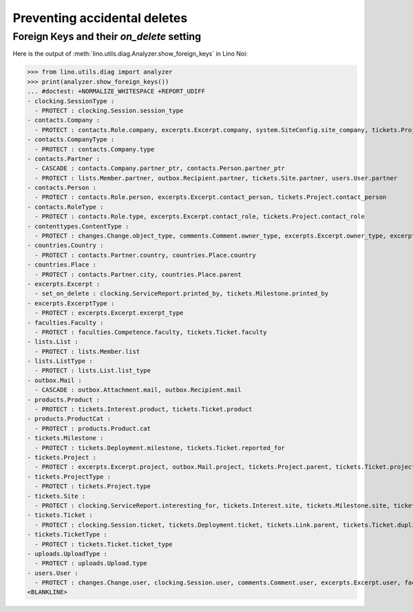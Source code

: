 .. _noi.specs.ddh:

=============================
Preventing accidental deletes
=============================

.. How to test only this document:

    $ python setup.py test -s tests.SpecsTests.test_ddh
    
    doctest init:

    >>> from __future__ import print_function
    >>> import os
    >>> os.environ['DJANGO_SETTINGS_MODULE'] = \
    ...    'lino_noi.projects.team.settings.doctests'
    >>> from lino.api.doctest import *


Foreign Keys and their `on_delete` setting
==========================================

Here is the output of :meth:`lino.utils.diag.Analyzer.show_foreign_keys` in
Lino Noi:


>>> from lino.utils.diag import analyzer
>>> print(analyzer.show_foreign_keys())
... #doctest: +NORMALIZE_WHITESPACE +REPORT_UDIFF
- clocking.SessionType :
  - PROTECT : clocking.Session.session_type
- contacts.Company :
  - PROTECT : contacts.Role.company, excerpts.Excerpt.company, system.SiteConfig.site_company, tickets.Project.company
- contacts.CompanyType :
  - PROTECT : contacts.Company.type
- contacts.Partner :
  - CASCADE : contacts.Company.partner_ptr, contacts.Person.partner_ptr
  - PROTECT : lists.Member.partner, outbox.Recipient.partner, tickets.Site.partner, users.User.partner
- contacts.Person :
  - PROTECT : contacts.Role.person, excerpts.Excerpt.contact_person, tickets.Project.contact_person
- contacts.RoleType :
  - PROTECT : contacts.Role.type, excerpts.Excerpt.contact_role, tickets.Project.contact_role
- contenttypes.ContentType :
  - PROTECT : changes.Change.object_type, comments.Comment.owner_type, excerpts.Excerpt.owner_type, excerpts.ExcerptType.content_type, gfks.HelpText.content_type, notifier.Notification.owner_type, outbox.Attachment.owner_type, outbox.Mail.owner_type, stars.Star.owner_type, uploads.Upload.owner_type
- countries.Country :
  - PROTECT : contacts.Partner.country, countries.Place.country
- countries.Place :
  - PROTECT : contacts.Partner.city, countries.Place.parent
- excerpts.Excerpt :
  - set_on_delete : clocking.ServiceReport.printed_by, tickets.Milestone.printed_by
- excerpts.ExcerptType :
  - PROTECT : excerpts.Excerpt.excerpt_type
- faculties.Faculty :
  - PROTECT : faculties.Competence.faculty, tickets.Ticket.faculty
- lists.List :
  - PROTECT : lists.Member.list
- lists.ListType :
  - PROTECT : lists.List.list_type
- outbox.Mail :
  - CASCADE : outbox.Attachment.mail, outbox.Recipient.mail
- products.Product :
  - PROTECT : tickets.Interest.product, tickets.Ticket.product
- products.ProductCat :
  - PROTECT : products.Product.cat
- tickets.Milestone :
  - PROTECT : tickets.Deployment.milestone, tickets.Ticket.reported_for
- tickets.Project :
  - PROTECT : excerpts.Excerpt.project, outbox.Mail.project, tickets.Project.parent, tickets.Ticket.project
- tickets.ProjectType :
  - PROTECT : tickets.Project.type
- tickets.Site :
  - PROTECT : clocking.ServiceReport.interesting_for, tickets.Interest.site, tickets.Milestone.site, tickets.Ticket.site, users.User.user_site
- tickets.Ticket :
  - PROTECT : clocking.Session.ticket, tickets.Deployment.ticket, tickets.Link.parent, tickets.Ticket.duplicate_of
- tickets.TicketType :
  - PROTECT : tickets.Ticket.ticket_type
- uploads.UploadType :
  - PROTECT : uploads.Upload.type
- users.User :
  - PROTECT : changes.Change.user, clocking.Session.user, comments.Comment.user, excerpts.Excerpt.user, faculties.Competence.user, notifier.Notification.user, outbox.Mail.user, stars.Star.user, tickets.Project.assign_to, tickets.Ticket.assigned_to, tinymce.TextFieldTemplate.user, uploads.Upload.user, users.Authority.user
<BLANKLINE>
